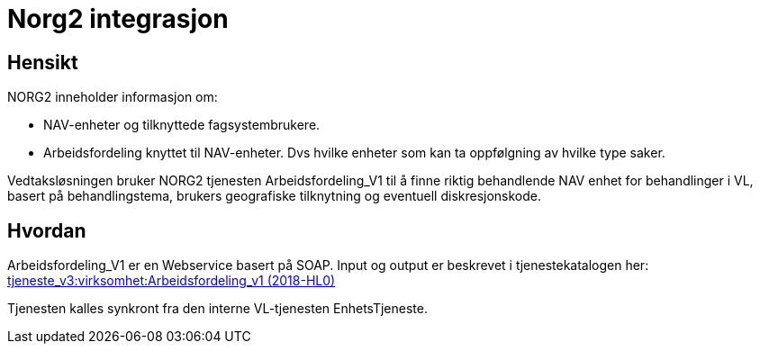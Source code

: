 = Norg2 integrasjon

== Hensikt
NORG2 inneholder informasjon om:

* NAV-enheter og tilknyttede fagsystembrukere.
* Arbeidsfordeling knyttet til NAV-enheter. Dvs hvilke enheter som kan ta oppfølgning av hvilke type saker.

Vedtaksløsningen bruker NORG2 tjenesten Arbeidsfordeling_V1 til å finne riktig behandlende NAV enhet for behandlinger i VL, basert på behandlingstema, brukers geografiske tilknytning og eventuell diskresjonskode.

== Hvordan
Arbeidsfordeling_V1 er en Webservice basert på SOAP. Input og output er beskrevet i tjenestekatalogen her: https://confluence.adeo.no/pages/viewpage.action?pageId=223076038[tjeneste_v3:virksomhet:Arbeidsfordeling_v1 (2018-HL0)]

Tjenesten kalles synkront fra den interne VL-tjenesten EnhetsTjeneste.
